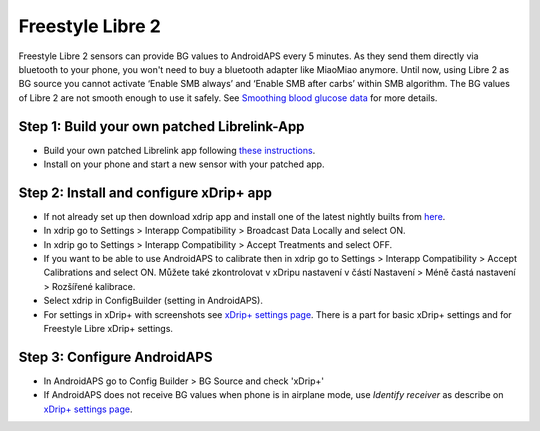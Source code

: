 Freestyle Libre 2
*********************

Freestyle Libre 2 sensors can provide BG values to AndroidAPS every 5 minutes. As they send them directly via bluetooth to your phone, you won't need to buy a bluetooth adapter like MiaoMiao anymore. Until now, using Libre 2 as BG source you cannot activate ‘Enable SMB always’ and ‘Enable SMB after carbs’ within SMB algorithm. The BG values of Libre 2 are not smooth enough to use it safely. See `Smoothing blood glucose data <../Usage/Smoothing-Blood-Glucose-Data-in-xDrip.md>`_ for more details.

Step 1: Build your own patched Librelink-App
==============
* Build your own patched Librelink app following `these instructions <https://github.com/user987654321resu/Libre2-patched-App>`_.
* Install on your phone and start a new sensor with your patched app.

Step 2: Install and configure xDrip+ app
==============
* If not already set up then download xdrip app and install one of the latest nightly builts from `here <https://github.com/NightscoutFoundation/xDrip/releases>`_.
* In xdrip go to Settings > Interapp Compatibility > Broadcast Data Locally and select ON.
* In xdrip go to Settings > Interapp Compatibility > Accept Treatments and select OFF.
* If you want to be able to use AndroidAPS to calibrate then in xdrip go to Settings > Interapp Compatibility > Accept Calibrations and select ON.  Můžete také zkontrolovat v xDripu nastavení v částí Nastavení > Méně častá nastavení > Rozšířené kalibrace.
* Select xdrip in ConfigBuilder (setting in AndroidAPS).
* For settings in xDrip+ with screenshots see `xDrip+ settings page <../Configuration/xdrip.md>`__. There is a part for basic xDrip+ settings and for Freestyle Libre xDrip+ settings.

Step 3: Configure AndroidAPS
==============
* In AndroidAPS go to Config Builder > BG Source and check 'xDrip+' 
* If AndroidAPS does not receive BG values when phone is in airplane mode, use `Identify receiver` as describe on `xDrip+ settings page <../Configuration/xdrip.md>`_.
